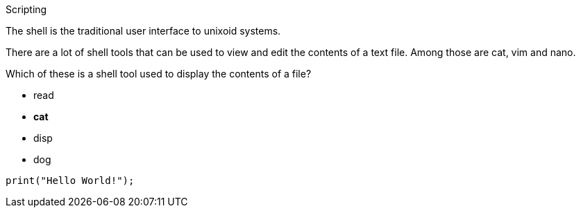 [column]
====

[text]
.Scripting
--
The shell is the traditional user interface to unixoid systems.

There are a lot of shell tools that can be used to view and edit the contents of a text file. 
Among those are cat, vim and nano.
--


[multi]
.Which of these is a shell tool used to display the contents of a file?
--
- read
- *cat*
- disp
- dog
--

[code, python]
----
print("Hello World!");
----

====
